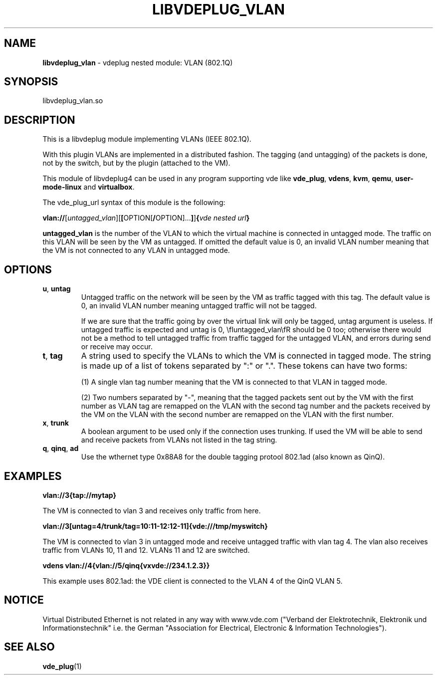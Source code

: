 .\" Copyright (C) 2020 VirtualSquare. Project Leader: Renzo Davoli
.\"
.\" This is free documentation; you can redistribute it and/or
.\" modify it under the terms of the GNU General Public License,
.\" as published by the Free Software Foundation, either version 2
.\" of the License, or (at your option) any later version.
.\"
.\" The GNU General Public License's references to "object code"
.\" and "executables" are to be interpreted as the output of any
.\" document formatting or typesetting system, including
.\" intermediate and printed output.
.\"
.\" This manual is distributed in the hope that it will be useful,
.\" but WITHOUT ANY WARRANTY; without even the implied warranty of
.\" MERCHANTABILITY or FITNESS FOR A PARTICULAR PURPOSE.  See the
.\" GNU General Public License for more details.
.\"
.\" You should have received a copy of the GNU General Public
.\" License along with this manual; if not, write to the Free
.\" Software Foundation, Inc., 51 Franklin St, Fifth Floor, Boston,
.\" MA 02110-1301 USA.
.\"
.\" generated with Ronn-NG/v0.8.0
.\" http://github.com/apjanke/ronn-ng/tree/0.8.0
.TH "LIBVDEPLUG_VLAN" "1" "July 2020" "VirtualSquare"
.SH "NAME"
\fBlibvdeplug_vlan\fR \- vdeplug nested module: VLAN (802\.1Q)
.SH "SYNOPSIS"
libvdeplug_vlan\.so
.SH "DESCRIPTION"
This is a libvdeplug module implementing VLANs (IEEE 802\.1Q)\.
.P
With this plugin VLANs are implemented in a distributed fashion\. The tagging (and untagging) of the packets is done, not by the switch, but by the plugin (attached to the VM)\.
.P
This module of libvdeplug4 can be used in any program supporting vde like \fBvde_plug\fR, \fBvdens\fR, \fBkvm\fR, \fBqemu\fR, \fBuser\-mode\-linux\fR and \fBvirtualbox\fR\.
.P
The vde_plug_url syntax of this module is the following:
.P
\fBvlan://\fR[\fIuntagged_vlan\fR][\fB[\fROPTION[\fB/\fROPTION]\|\.\|\.\|\.\fB]\fR]\fB{\fR\fIvde nested url\fR\fB}\fR
.P
\fBuntagged_vlan\fR is the number of the VLAN to which the virtual machine is connected in untagged mode\. The traffic on this VLAN will be seen by the VM as untagged\. If omitted the default value is 0, an invalid VLAN number meaning that the VM is not connected to any VLAN in untagged mode\.
.SH "OPTIONS"
.TP
\fBu\fR, \fBuntag\fR
Untagged traffic on the network will be seen by the VM as traffic tagged with this tag\. The default value is 0, an invalid VLAN number meaning untagged traffic will not be tagged\.
.IP
If we are sure that the traffic going by over the virtual link will only be tagged, untag argument is useless\. If untagged traffic is expected and untag is 0, \efIuntagged_vlan\efR should be 0 too; otherwise there would not be a method to tell untagged traffic from traffic tagged for the untagged VLAN, and errors during send or receive may occur\.
.TP
\fBt\fR, \fBtag\fR
A string used to specify the VLANs to which the VM is connected in tagged mode\. The string is made up of a list of tokens separated by ":" or "\."\. These tokens can have two forms:
.IP
(1) A single vlan tag number meaning that the VM is connected to that VLAN in tagged mode\.
.IP
(2) Two numbers separated by "\-", meaning that the tagged packets sent out by the VM with the first number as VLAN tag are remapped on the VLAN with the second tag number and the packets received by the VM on the VLAN with the second number are remapped on the VLAN with the first number\.
.TP
\fBx\fR, \fBtrunk\fR
A boolean argument to be used only if the connection uses trunking\. If used the VM will be able to send and receive packets from VLANs not listed in the tag string\.
.TP
\fBq\fR, \fBqinq\fR, \fBad\fR
Use the wthernet type 0x88A8 for the double tagging protool 802\.1ad (also known as QinQ)\.
.SH "EXAMPLES"
\fBvlan://3{tap://mytap}\fR
.P
The VM is connected to vlan 3 and receives only traffic from here\.
.P
\fBvlan://3[untag=4/trunk/tag=10:11\-12:12\-11]{vde:///tmp/myswitch}\fR
.P
The VM is connected to vlan 3 in untagged mode and receive untagged traffic with vlan tag 4\. The vlan also receives traffic from VLANs 10, 11 and 12\. VLANs 11 and 12 are switched\.
.P
\fBvdens vlan://4{vlan://5/qinq{vxvde://234\.1\.2\.3}}\fR
.P
This example uses 802\.1ad: the VDE client is connected to the VLAN 4 of the QinQ VLAN 5\.
.SH "NOTICE"
Virtual Distributed Ethernet is not related in any way with www\.vde\.com ("Verband der Elektrotechnik, Elektronik und Informationstechnik" i\.e\. the German "Association for Electrical, Electronic & Information Technologies")\.
.SH "SEE ALSO"
\fBvde_plug\fR(1)
